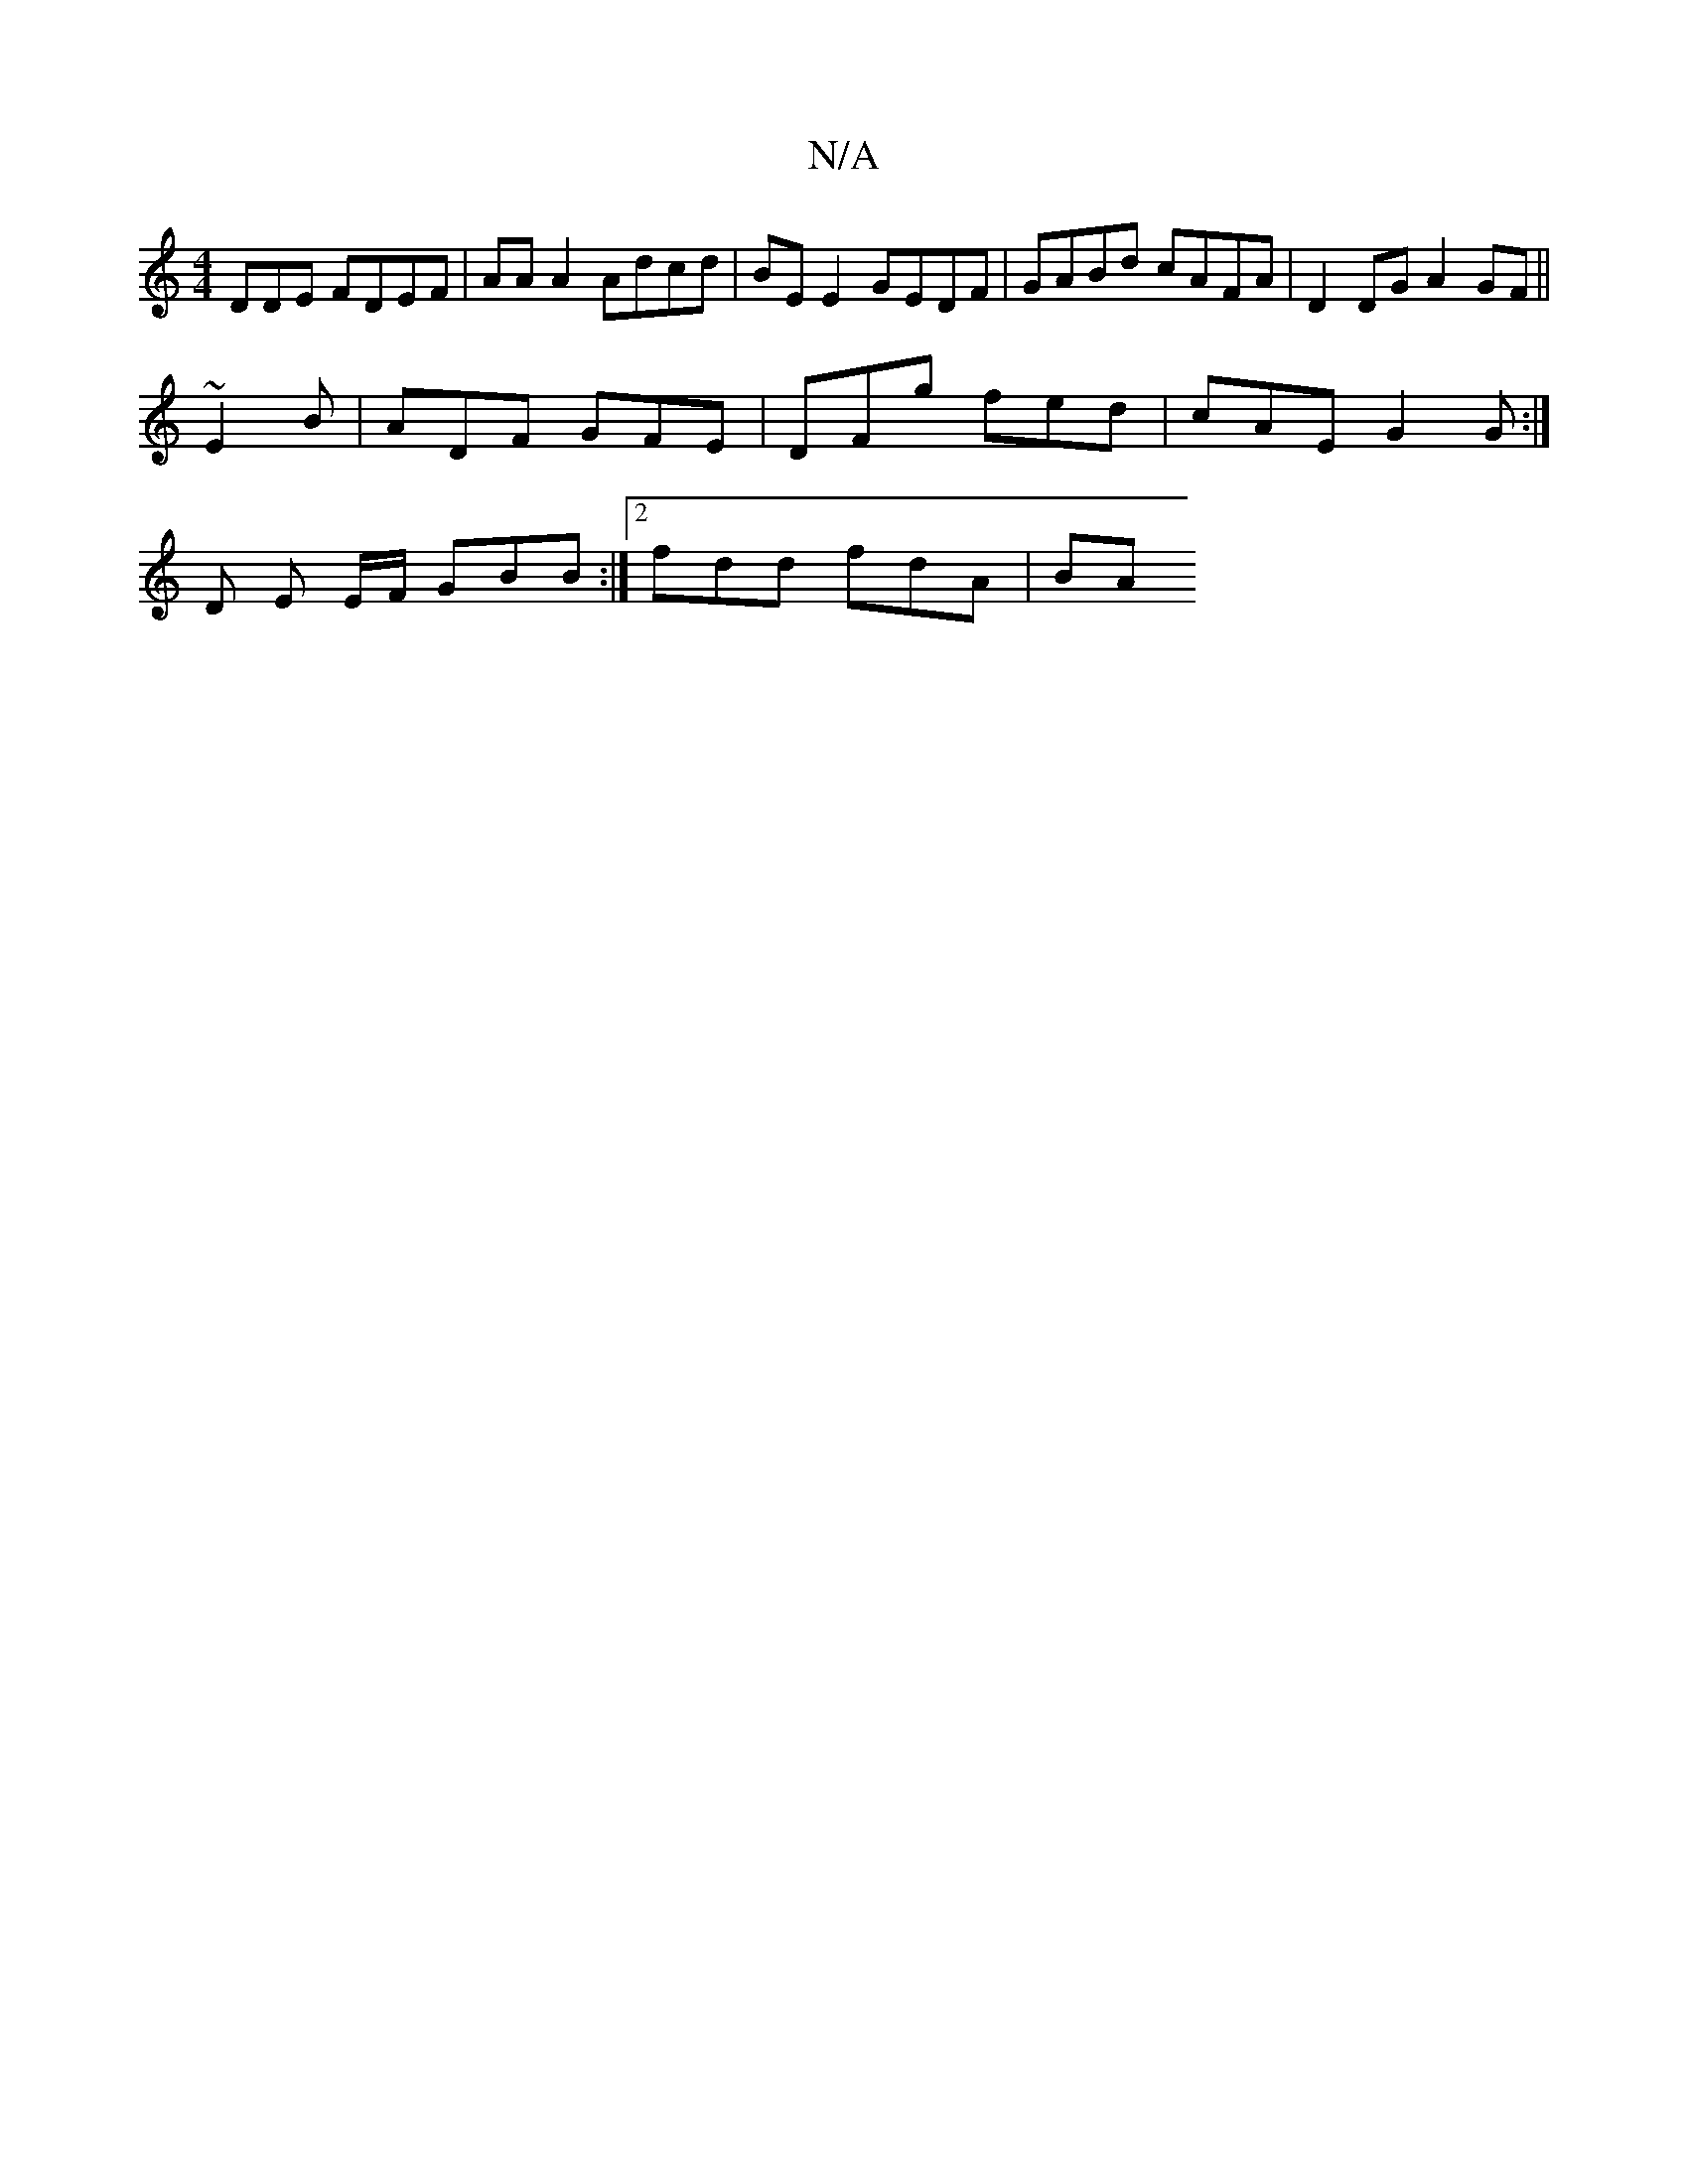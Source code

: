 X:1
T:N/A
M:4/4
R:N/A
K:Cmajor
DDE FDEF | AA A2 Adcd | BE E2 GEDF |GABd cAFA|D2 DG A2 GF||
K: _DAc) BG |A2FG AB F2|DG(B d)B G2 E | cBA A3 G4 ABc-|AGF D2G|E2A AAA|
~E2 B | ADF GFE | DFg fed | cAE G2 G:|
D E E/F/ GBB :|2 fdd fdA | BA